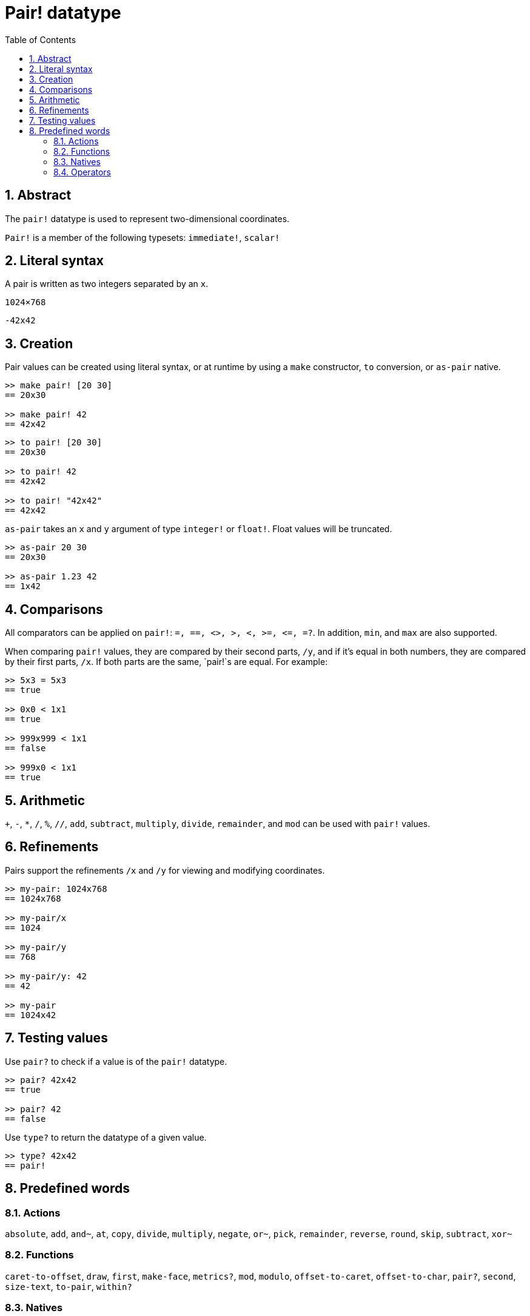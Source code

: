 = Pair! datatype
:toc:
:numbered:


== Abstract

The `pair!` datatype is used to represent two-dimensional coordinates.

`Pair!` is a member of the following typesets: `immediate!`, `scalar!`

== Literal syntax

A pair is written as two integers separated by an `x`.


`1024×768`

`-42x42`


== Creation

Pair values can be created using literal syntax, or at runtime by using a `make` constructor, `to` conversion, or `as-pair` native.

```red
>> make pair! [20 30]
== 20x30

>> make pair! 42
== 42x42
```


```red
>> to pair! [20 30]
== 20x30

>> to pair! 42
== 42x42

>> to pair! "42x42"
== 42x42
```

`as-pair` takes an `x` and `y` argument of type `integer!` or `float!`. Float values will be truncated.

```red
>> as-pair 20 30
== 20x30

>> as-pair 1.23 42
== 1x42
```

== Comparisons

All comparators can be applied on `pair!`: `=, ==, <>, >, <, >=, &lt;=, =?`. In addition, `min`, and `max` are also supported.

When comparing `pair!` values, they are compared by their second parts, `/y`, and if it's equal in both numbers, they are compared by their first parts, `/x`. If both parts are the same, `pair!`s are equal. For example:

```red
>> 5x3 = 5x3
== true

>> 0x0 < 1x1
== true

>> 999x999 < 1x1
== false

>> 999x0 < 1x1
== true
```

== Arithmetic

`+`, `-`, `*`, `/`, `%`, `//`, `add`, `subtract`,  `multiply`, `divide`, `remainder`, and `mod` can be used with `pair!` values.


== Refinements

Pairs support the refinements `/x` and `/y` for viewing and modifying coordinates.

```red
>> my-pair: 1024x768
== 1024x768

>> my-pair/x
== 1024

>> my-pair/y
== 768

>> my-pair/y: 42
== 42

>> my-pair
== 1024x42
```

== Testing values

Use `pair?` to check if a value is of the `pair!` datatype.

```red
>> pair? 42x42
== true

>> pair? 42
== false
```

Use `type?` to return the datatype of a given value.

```red
>> type? 42x42
== pair!
```

== Predefined words

=== Actions

`absolute`, `add`, `and~`, `at`, `copy`, `divide`, `multiply`, `negate`, `or~`, `pick`, `remainder`, `reverse`, `round`, `skip`, `subtract`, `xor~`

=== Functions

`caret-to-offset`, `draw`, `first`, `make-face`, `metrics?`, `mod`, `modulo`, `offset-to-caret`, `offset-to-char`, `pair?`, `second`, `size-text`, `to-pair`, `within?`

=== Natives

`as-pair`, `case`, `extend`, `zero?`


=== Operators

`%`, `*`, `+`, `-`, `/`, `//`, `and`, `or`, `xor`
